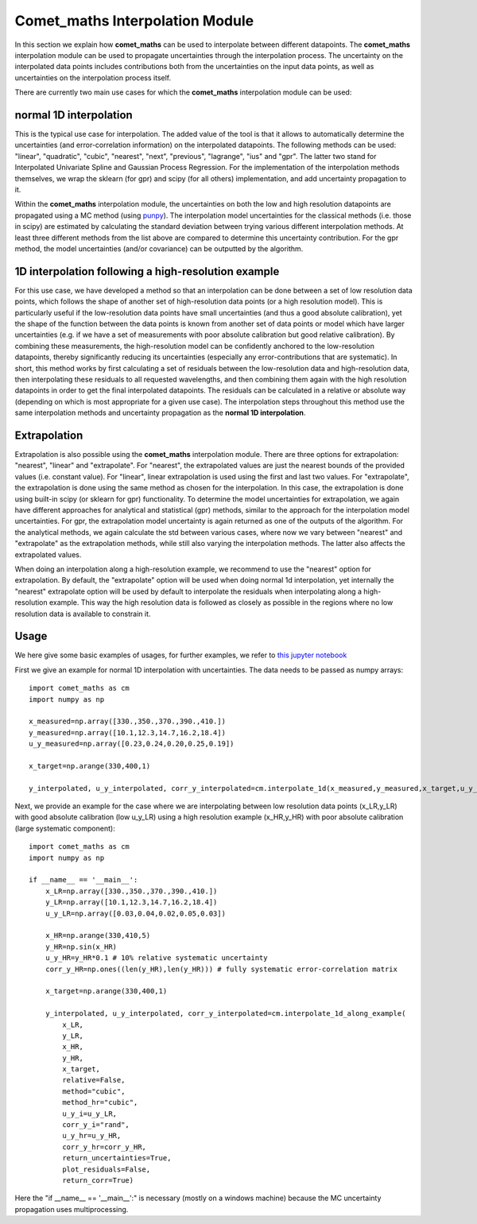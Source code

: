 .. Overview of method
   Author: Pieter De Vis
   Email: pieter.de.vis@npl.co.uk
   Created: 15/04/20

.. _interpolation:

=======================================
Comet_maths Interpolation Module
=======================================

In this section we explain how **comet_maths** can be
used to interpolate between different datapoints.
The **comet_maths** interpolation module can be used to
propagate uncertainties through the interpolation process.
The uncertainty on the interpolated data points includes
contributions both from the uncertainties on the input data
points, as well as uncertainties on the interpolation process itself.

There are currently two main use cases for which the **comet_maths**
interpolation module can be used:

normal 1D interpolation
===========================
This is the typical use case for interpolation. The added value of the tool is that it allows
to automatically determine the uncertainties (and error-correlation information)
on the interpolated datapoints. The following methods can be used: "linear",
"quadratic", "cubic", "nearest", "next", "previous", "lagrange", "ius" and "gpr".
The latter two stand for Interpolated Univariate Spline and Gaussian Process
Regression. For the implementation of the interpolation methods themselves,
we wrap the sklearn (for gpr) and scipy (for all others) implementation,
and add uncertainty propagation to it.

Within the **comet_maths** interpolation
module, the uncertainties on both the low and high resolution datapoints are
propagated using a MC method (using `punpy <https://punpy.readthedocs.io/en/latest/>`_).
The interpolation model uncertainties for the classical methods (i.e. those in scipy)
are estimated by calculating the standard deviation between trying various
different interpolation methods. At least three different methods from the list above
are compared to determine this uncertainty contribution. For the gpr method, the
model uncertainties (and/or covariance) can be outputted by the algorithm.

1D interpolation following a high-resolution example
=======================================================
For this use case, we have developed a method so that an interpolation can be done between a set of
low resolution data points, which follows the shape of another set of high-resolution
data points (or a high resolution model). This is particularly useful if the
low-resolution data points have small uncertainties (and thus a good absolute calibration),
yet the shape of the function between the data points is known from another set of data
points or model which have larger uncertainties (e.g. if we have a set of measurements
with poor absolute calibration but good relative calibration). By combining these measurements,
the high-resolution model can be confidently anchored to the low-resolution datapoints, thereby
significantly reducing its uncertainties (especially any error-contributions that are systematic).
In short, this method works by first calculating a set of residuals between the
low-resolution data and high-resolution data, then interpolating these residuals
to all requested wavelengths, and then combining them again with the high resolution
datapoints in order to get the final interpolated datapoints. The residuals can be
calculated in a relative or absolute way (depending on which is most appropriate
for a given use case). The interpolation steps throughout this method use the same
interpolation methods and uncertainty propagation as the **normal 1D interpolation**.

Extrapolation
=================
Extrapolation is also possible using the **comet_maths** interpolation module.
There are three options for extrapolation: "nearest", "linear" and "extrapolate".
For "nearest", the extrapolated values are just the nearest bounds of the
provided values (i.e. constant value). For "linear", linear extrapolation is used
using the first and last two values. For "extrapolate", the extrapolation
is done using the same method as chosen for the interpolation. In this case,
the extrapolation is done using built-in scipy (or sklearn for gpr) functionality.
To determine the model uncertainties for extrapolation, we again have different
approaches for analytical and statistical (gpr) methods, similar to the approach
for the interpolation model uncertainties. For gpr, the extrapolation
model uncertainty is again returned as one of the outputs of the algorithm.
For the analytical methods, we again calculate the std between various cases,
where now we vary between "nearest" and "extrapolate" as the extrapolation methods,
while still also varying the interpolation methods. The latter also affects
the extrapolated values.

When doing an interpolation along a high-resolution example, we recommend to use the
"nearest" option for extrapolation. By default, the "extrapolate" option will be used
when doing normal 1d interpolation, yet internally the "nearest" extrapolate option
will be used by default to interpolate the residuals when interpolating along a high-resolution
example. This way the high resolution data is followed as closely as possible in the
regions where no low resolution data is available to constrain it.


Usage
=========
We here give some basic examples of usages, for further examples, we refer to `this jupyter notebook <https://colab.research.google.com/github/comet-toolkit/comet_training/blob/main/interpolation_example.ipynb>`_

First we give an example for normal 1D interpolation with uncertainties. The data needs to be passed as numpy arrays::

   import comet_maths as cm
   import numpy as np

   x_measured=np.array([330.,350.,370.,390.,410.])
   y_measured=np.array([10.1,12.3,14.7,16.2,18.4])
   u_y_measured=np.array([0.23,0.24,0.20,0.25,0.19])

   x_target=np.arange(330,400,1)

   y_interpolated, u_y_interpolated, corr_y_interpolated=cm.interpolate_1d(x_measured,y_measured,x_target,u_y_i=u_y_measured,method="gpr",return_uncertainties=True,return_corr=True)

Next, we provide an example for the case where we are interpolating between low resolution data points (x_LR,y_LR) with good absolute calibration (low u_y_LR) using a high resolution example (x_HR,y_HR) with poor absolute calibration (large systematic component)::

   import comet_maths as cm
   import numpy as np

   if __name__ == '__main__':
       x_LR=np.array([330.,350.,370.,390.,410.])
       y_LR=np.array([10.1,12.3,14.7,16.2,18.4])
       u_y_LR=np.array([0.03,0.04,0.02,0.05,0.03])

       x_HR=np.arange(330,410,5)
       y_HR=np.sin(x_HR)
       u_y_HR=y_HR*0.1 # 10% relative systematic uncertainty
       corr_y_HR=np.ones((len(y_HR),len(y_HR))) # fully systematic error-correlation matrix

       x_target=np.arange(330,400,1)

       y_interpolated, u_y_interpolated, corr_y_interpolated=cm.interpolate_1d_along_example(
           x_LR,
           y_LR,
           x_HR,
           y_HR,
           x_target,
           relative=False,
           method="cubic",
           method_hr="cubic",
           u_y_i=u_y_LR,
           corr_y_i="rand",
           u_y_hr=u_y_HR,
           corr_y_hr=corr_y_HR,
           return_uncertainties=True,
           plot_residuals=False,
           return_corr=True)

Here the "if __name__ == '__main__':" is necessary (mostly on a windows machine) because the MC uncertainty propagation uses multiprocessing.